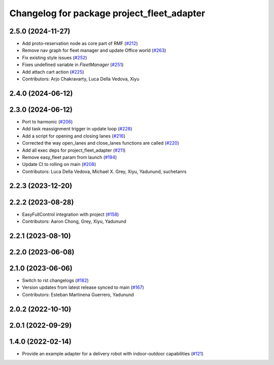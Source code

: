 ^^^^^^^^^^^^^^^^^^^^^^^^^^^^^^^^^^^^^^^^^^^^^
Changelog for package project_fleet_adapter
^^^^^^^^^^^^^^^^^^^^^^^^^^^^^^^^^^^^^^^^^^^^^

2.5.0 (2024-11-27)
------------------
* Add proto-reservation node as core part of RMF (`#212 <https://github.com/open-rmf/project/issues/212>`_)
* Remove nav graph for fleet manager and update Office world (`#263 <https://github.com/open-rmf/project/issues/263>`_)
* Fix existing style issues (`#252 <https://github.com/open-rmf/project/issues/252>`_)
* Fixes undefined variable in `FleetManager` (`#251 <https://github.com/open-rmf/project/issues/251>`_)
* Add attach cart action (`#225 <https://github.com/open-rmf/project/issues/225>`_)
* Contributors: Arjo Chakravarty, Luca Della Vedova, Xiyu

2.4.0 (2024-06-12)
------------------

2.3.0 (2024-06-12)
------------------
* Port to harmonic (`#206 <https://github.com/open-rmf/project/pull/206>`_)
* Add task reassignment trigger in update loop (`#228 <https://github.com/open-rmf/project/pull/228>`_)
* Add a script for opening and closing lanes (`#216 <https://github.com/open-rmf/project/pull/216>`_)
* Corrected the way open_lanes and close_lanes functions are called (`#220 <https://github.com/open-rmf/project/pull/220>`_)
* Add all exec deps for project_fleet_adapter (`#211 <https://github.com/open-rmf/project/pull/211>`_)
* Remove easy_fleet param from launch (`#194 <https://github.com/open-rmf/project/pull/194>`_)
* Update CI to rolling on main (`#208 <https://github.com/open-rmf/project/pull/208>`_)
* Contributors: Luca Della Vedova, Michael X. Grey, Xiyu, Yadunund, suchetanrs

2.2.3 (2023-12-20)
------------------

2.2.2 (2023-08-28)
------------------
* EasyFullControl integration with project (`#158 <https://github.com/open-rmf/project/pull/158>`_)
* Contributors: Aaron Chong, Grey, Xiyu, Yadunund

2.2.1 (2023-08-10)
------------------

2.2.0 (2023-06-08)
------------------

2.1.0 (2023-06-06)
------------------
* Switch to rst changelogs (`#182 <https://github.com/open-rmf/project/pull/182>`_)
* Version updates from latest release synced to main (`#167 <https://github.com/open-rmf/project/pull/167>`_)
* Contributors: Esteban Martinena Guerrero, Yadunund

2.0.2 (2022-10-10)
------------------

2.0.1 (2022-09-29)
------------------

1.4.0 (2022-02-14)
------------------
* Provide an example adapter for a delivery robot with indoor-outdoor capabilities (`#121 <https://github.com/open-rmf/project/pull/121>`_)
